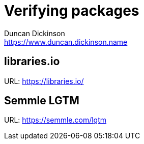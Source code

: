 = Verifying packages
Duncan Dickinson <https://www.duncan.dickinson.name>

== libraries.io

URL: https://libraries.io/

== Semmle LGTM

URL: https://semmle.com/lgtm
